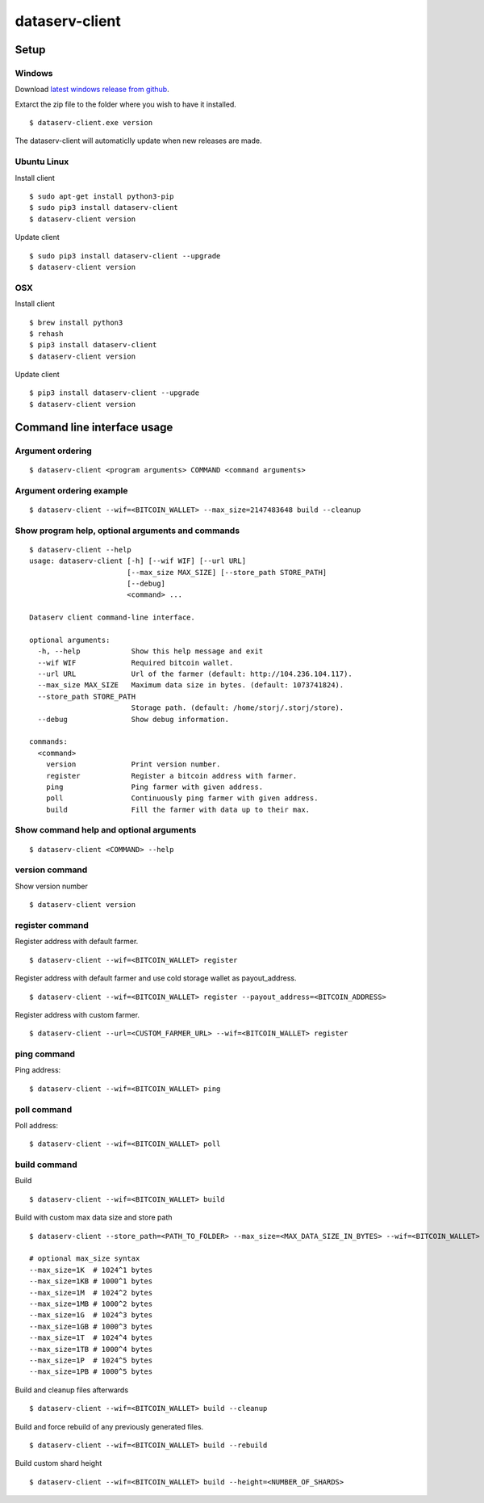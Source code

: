 ===============
dataserv-client
===============

|BuildLink|_ |CoverageLink|_ |LicenseLink|_ |IssuesLink|_


.. |BuildLink| image:: https://travis-ci.org/Storj/dataserv-client.svg?branch=master
.. _BuildLink: https://travis-ci.org/Storj/dataserv-client

.. |CoverageLink| image:: https://coveralls.io/repos/Storj/dataserv-client/badge.svg
.. _CoverageLink: https://coveralls.io/r/Storj/dataserv-client

.. |LicenseLink| image:: https://img.shields.io/badge/license-MIT-blue.svg
.. _LicenseLink: https://raw.githubusercontent.com/Storj/dataserv-client

.. |IssuesLink| image:: https://img.shields.io/github/issues/Storj/dataserv-client.svg
.. _IssuesLink: https://github.com/Storj/dataserv-client/issues


Setup
=====


Windows
-------

Download `latest windows release from github <https://github.com/Storj/dataserv-client/releases>`_. 

Extarct the zip file to the folder where you wish to have it installed.

::

    $ dataserv-client.exe version

The dataserv-client will automaticlly update when new releases are made.


Ubuntu Linux
------------

Install client

::

    $ sudo apt-get install python3-pip
    $ sudo pip3 install dataserv-client
    $ dataserv-client version

Update client

::

    $ sudo pip3 install dataserv-client --upgrade
    $ dataserv-client version


OSX
---

Install client

::

    $ brew install python3
    $ rehash 
    $ pip3 install dataserv-client
    $ dataserv-client version

Update client

::

    $ pip3 install dataserv-client --upgrade
    $ dataserv-client version


Command line interface usage
============================

Argument ordering
-----------------

::

    $ dataserv-client <program arguments> COMMAND <command arguments>


Argument ordering example
-------------------------

::

    $ dataserv-client --wif=<BITCOIN_WALLET> --max_size=2147483648 build --cleanup


Show program help, optional arguments and commands
--------------------------------------------------

::

    $ dataserv-client --help
    usage: dataserv-client [-h] [--wif WIF] [--url URL]
                           [--max_size MAX_SIZE] [--store_path STORE_PATH]
                           [--debug]
                           <command> ...

    Dataserv client command-line interface.

    optional arguments:
      -h, --help            Show this help message and exit
      --wif WIF             Required bitcoin wallet.
      --url URL             Url of the farmer (default: http://104.236.104.117).
      --max_size MAX_SIZE   Maximum data size in bytes. (default: 1073741824).
      --store_path STORE_PATH
                            Storage path. (default: /home/storj/.storj/store).
      --debug               Show debug information.

    commands:
      <command>
        version             Print version number.
        register            Register a bitcoin address with farmer.
        ping                Ping farmer with given address.
        poll                Continuously ping farmer with given address.
        build               Fill the farmer with data up to their max.



Show command help and optional arguments
----------------------------------------

::

    $ dataserv-client <COMMAND> --help


version command
---------------

Show version number

::

    $ dataserv-client version


register command
----------------

Register address with default farmer.

::

    $ dataserv-client --wif=<BITCOIN_WALLET> register


Register address with default farmer and use cold storage wallet as payout_address.

::

    $ dataserv-client --wif=<BITCOIN_WALLET> register --payout_address=<BITCOIN_ADDRESS>


Register address with custom farmer.

::

    $ dataserv-client --url=<CUSTOM_FARMER_URL> --wif=<BITCOIN_WALLET> register


ping command
------------

Ping address:

::

    $ dataserv-client --wif=<BITCOIN_WALLET> ping


poll command
------------

Poll address:

::

    $ dataserv-client --wif=<BITCOIN_WALLET> poll


build command
-------------

Build

::

    $ dataserv-client --wif=<BITCOIN_WALLET> build


Build with custom max data size and store path

::

    $ dataserv-client --store_path=<PATH_TO_FOLDER> --max_size=<MAX_DATA_SIZE_IN_BYTES> --wif=<BITCOIN_WALLET> build

    # optional max_size syntax
    --max_size=1K  # 1024^1 bytes
    --max_size=1KB # 1000^1 bytes
    --max_size=1M  # 1024^2 bytes
    --max_size=1MB # 1000^2 bytes
    --max_size=1G  # 1024^3 bytes
    --max_size=1GB # 1000^3 bytes
    --max_size=1T  # 1024^4 bytes
    --max_size=1TB # 1000^4 bytes
    --max_size=1P  # 1024^5 bytes
    --max_size=1PB # 1000^5 bytes


Build and cleanup files afterwards

::

    $ dataserv-client --wif=<BITCOIN_WALLET> build --cleanup


Build and force rebuild of any previously generated files.

::

    $ dataserv-client --wif=<BITCOIN_WALLET> build --rebuild


Build custom shard height

::

    $ dataserv-client --wif=<BITCOIN_WALLET> build --height=<NUMBER_OF_SHARDS>
